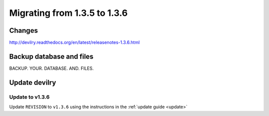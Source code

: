 =============================
Migrating from 1.3.5 to 1.3.6
=============================


Changes
#######
http://devilry.readthedocs.org/en/latest/releasenotes-1.3.6.html


Backup database and files
#########################
BACKUP. YOUR. DATABASE. AND. FILES.


Update devilry
##############

Update to v1.3.6
================
Update ``REVISION`` to ``v1.3.6`` using the instructions in the :ref:`update guide <update>`
